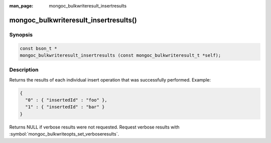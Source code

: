 :man_page: mongoc_bulkwriteresult_insertresults

mongoc_bulkwriteresult_insertresults()
======================================

Synopsis
--------

.. code-block:: c

   const bson_t *
   mongoc_bulkwriteresult_insertresults (const mongoc_bulkwriteresult_t *self);

Description
-----------

Returns the results of each individual insert operation that was successfully performed. Example:

.. code:: json

   {
     "0" : { "insertedId" : "foo" },
     "1" : { "insertedId" : "bar" }
   }

Returns NULL if verbose results were not requested. Request verbose results with
:symbol:`mongoc_bulkwriteopts_set_verboseresults`.
